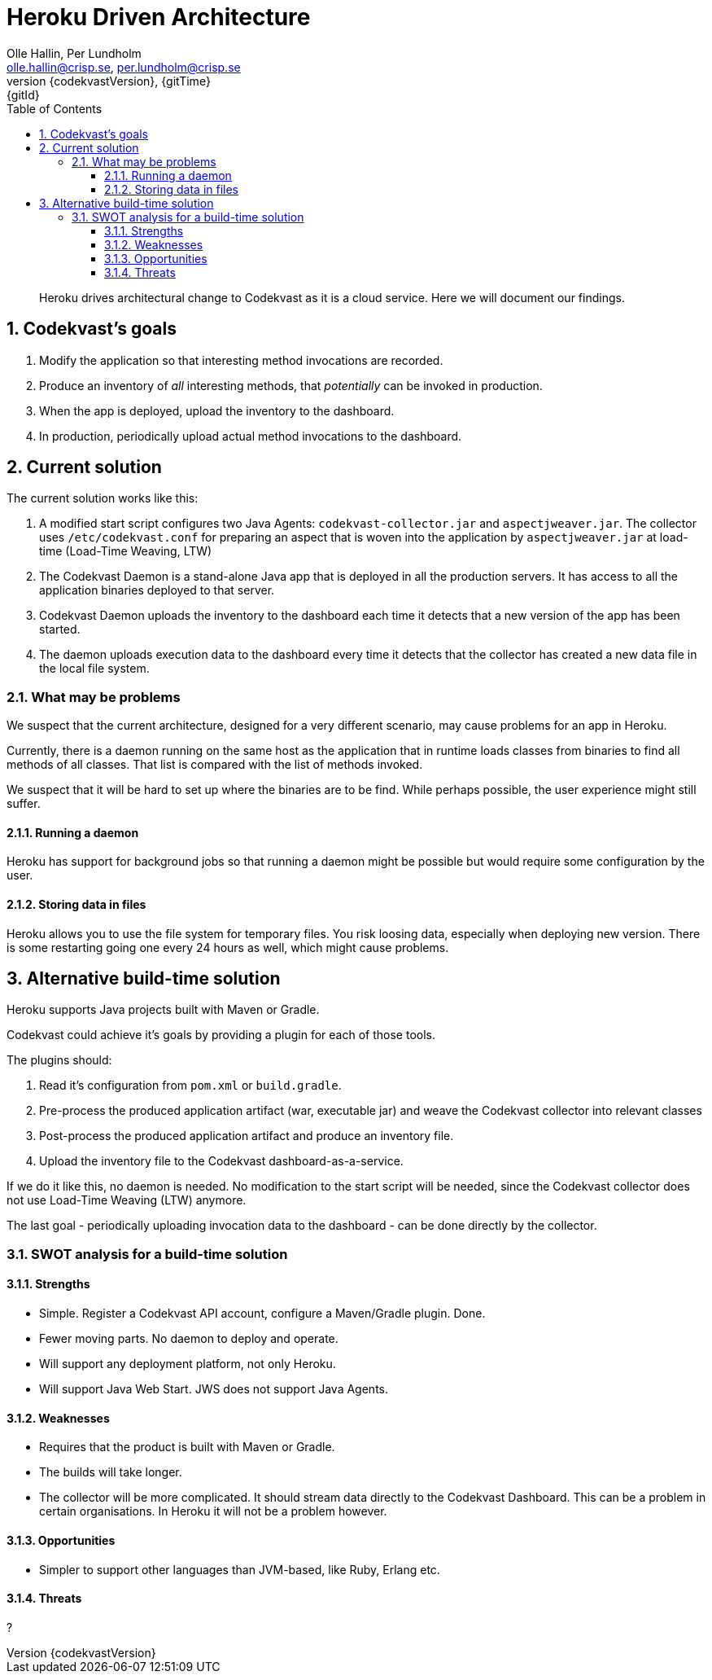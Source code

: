 = Heroku Driven Architecture
:author: Olle Hallin, Per Lundholm
:email: olle.hallin@crisp.se, per.lundholm@crisp.se
:revnumber: {codekvastVersion}
:revdate: {gitTime}
:revremark: {gitId}
:imagesdir: images
:data-uri:
:numbered:
:linkattrs:
:toc: left
:toclevels: 3
:icons: font
:source-highlighter: prettify
:attribute-missing: warn

[abstract]

Heroku drives architectural change to Codekvast as it is a cloud service. Here we will document
our findings.

== Codekvast's goals

1. Modify the application so that interesting method invocations are recorded.
2. Produce an inventory of _all_ interesting methods, that _potentially_ can be invoked in production.
3. When the app is deployed, upload the inventory to the dashboard.
4. In production, periodically upload actual method invocations to the dashboard.

== Current solution
The current solution works like this:

1. A modified start script configures two Java Agents: `codekvast-collector.jar` and `aspectjweaver.jar`.
The collector uses `/etc/codekvast.conf` for preparing an aspect that is woven into the application by `aspectjweaver.jar` at load-time (Load-Time Weaving, LTW)
2. The Codekvast Daemon is a stand-alone Java app that is deployed in all the production servers.
It has access to all the application binaries deployed to that server.
3. Codekvast Daemon uploads the inventory to the dashboard each time it detects that a new version of the app has been started.
4. The daemon uploads execution data to the dashboard every time it detects that the collector has created a new data file in the local file system.

=== What may be problems

We suspect that the current architecture, designed for a very different scenario, may cause problems
for an app in Heroku.

Currently, there is a daemon running on the same host as the application that in runtime loads classes
from binaries to find all methods of all classes. That list is compared with the list of methods
invoked.

We suspect that it will be hard to set up where the binaries are to be find. While perhaps possible, the
user experience might still suffer.

==== Running a daemon

Heroku has support for background jobs so that running a daemon might be possible but would require
some configuration by the user.

==== Storing data in files

Heroku allows you to use the file system for temporary files. You risk loosing data, especially when
deploying new version. There is some restarting going one every 24 hours as well, which might cause
problems.

== Alternative build-time solution

Heroku supports Java projects built with Maven or Gradle.

Codekvast could achieve it's goals by providing a plugin for each of those tools.

The plugins should:

1. Read it's configuration from `pom.xml` or `build.gradle`.
2. Pre-process the produced application artifact (war, executable jar) and weave the Codekvast collector into relevant classes
3. Post-process the produced application artifact and produce an inventory file.
4. Upload the inventory file to the Codekvast dashboard-as-a-service.

If we do it like this, no daemon is needed.
No modification to the start script will be needed, since the Codekvast collector does not use
Load-Time Weaving (LTW) anymore.

The last goal - periodically uploading invocation data to the dashboard - can be done directly by the collector.

=== SWOT analysis for a build-time solution

==== Strengths

* Simple. Register a Codekvast API account, configure a Maven/Gradle plugin. Done.
* Fewer moving parts. No daemon to deploy and operate.
* Will support any deployment platform, not only Heroku.
* Will support Java Web Start. JWS does not support Java Agents.

==== Weaknesses

* Requires that the product is built with Maven or Gradle.
* The builds will take longer.
* The collector will be more complicated. It should stream data directly to the Codekvast Dashboard. This can be a problem
in certain organisations. In Heroku it will not be a problem however.

==== Opportunities

* Simpler to support other languages than JVM-based, like Ruby, Erlang etc.

==== Threats

?

